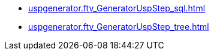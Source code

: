 * xref:uspgenerator.ftv_GeneratorUspStep_sql.adoc[]
* xref:uspgenerator.ftv_GeneratorUspStep_tree.adoc[]
